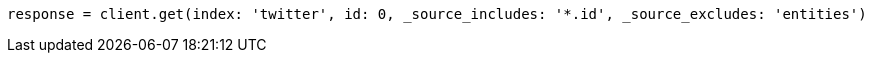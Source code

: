 [source, ruby]
----
response = client.get(index: 'twitter', id: 0, _source_includes: '*.id', _source_excludes: 'entities')
----
